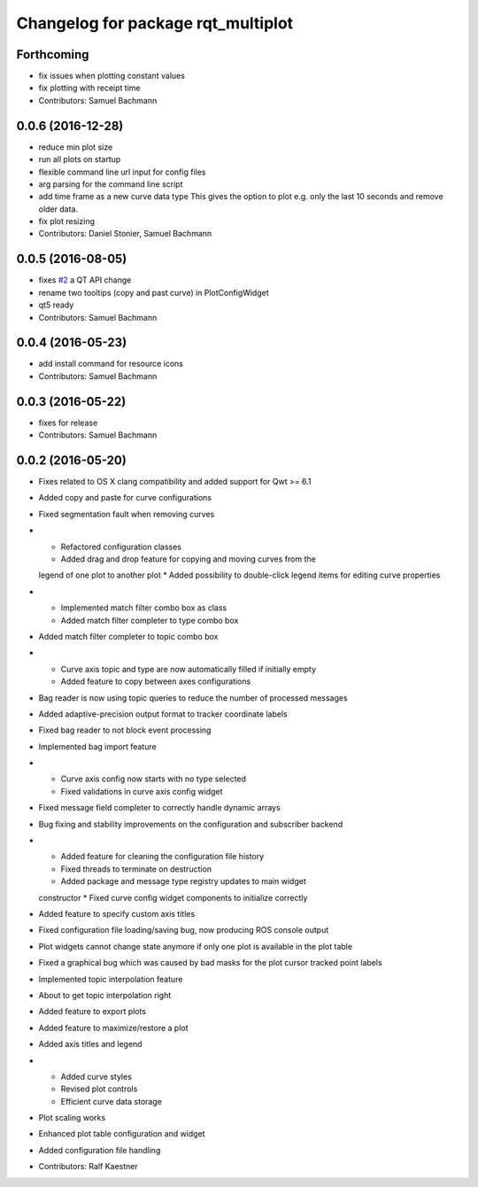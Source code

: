^^^^^^^^^^^^^^^^^^^^^^^^^^^^^^^^^^^
Changelog for package rqt_multiplot
^^^^^^^^^^^^^^^^^^^^^^^^^^^^^^^^^^^

Forthcoming
-----------
* fix issues when plotting constant values
* fix plotting with receipt time
* Contributors: Samuel Bachmann

0.0.6 (2016-12-28)
------------------
* reduce min plot size
* run all plots on startup
* flexible command line url input for config files
* arg parsing for the command line script
* add time frame as a new curve data type
  This gives the option to plot e.g. only the last 10 seconds and
  remove older data.
* fix plot resizing
* Contributors: Daniel Stonier, Samuel Bachmann

0.0.5 (2016-08-05)
------------------
* fixes `#2 <https://github.com/ethz-asl/rqt_multiplot_plugin/issues/2>`_ a QT API change
* rename two tooltips (copy and past curve) in PlotConfigWidget
* qt5 ready
* Contributors: Samuel Bachmann

0.0.4 (2016-05-23)
------------------
* add install command for resource icons
* Contributors: Samuel Bachmann

0.0.3 (2016-05-22)
------------------
* fixes for release
* Contributors: Samuel Bachmann

0.0.2 (2016-05-20)
------------------
* Fixes related to OS X clang compatibility and added support for Qwt >= 6.1
* Added copy and paste for curve configurations
* Fixed segmentation fault when removing curves
* * Refactored configuration classes
  * Added drag and drop feature for copying and moving curves from the
  legend of one plot to another plot
  * Added possibility to double-click legend items for editing curve
  properties
* * Implemented match filter combo box as class
  * Added match filter completer to type combo box
* Added match filter completer to topic combo box
* * Curve axis topic and type are now automatically filled if initially empty
  * Added feature to copy between axes configurations
* Bag reader is now using topic queries to reduce the number of processed messages
* Added adaptive-precision output format to tracker coordinate labels
* Fixed bag reader to not block event processing
* Implemented bag import feature
* * Curve axis config now starts with no type selected
  * Fixed validations in curve axis config widget
* Fixed message field completer to correctly handle dynamic arrays
* Bug fixing and stability improvements on the configuration and subscriber backend
* * Added feature for cleaning the configuration file history
  * Fixed threads to terminate on destruction
  * Added package and message type registry updates to main widget
  constructor
  * Fixed curve config widget components to initialize correctly
* Added feature to specify custom axis titles
* Fixed configuration file loading/saving bug, now producing ROS console output
* Plot widgets cannot change state anymore if only one plot is available in the plot table
* Fixed a graphical bug which was caused by bad masks for the plot cursor tracked point labels
* Implemented topic interpolation feature
* About to get topic interpolation right
* Added feature to export plots
* Added feature to maximize/restore a plot
* Added axis titles and legend
* * Added curve styles
  * Revised plot controls
  * Efficient curve data storage
* Plot scaling works
* Enhanced plot table configuration and widget
* Added configuration file handling
* Contributors: Ralf Kaestner
